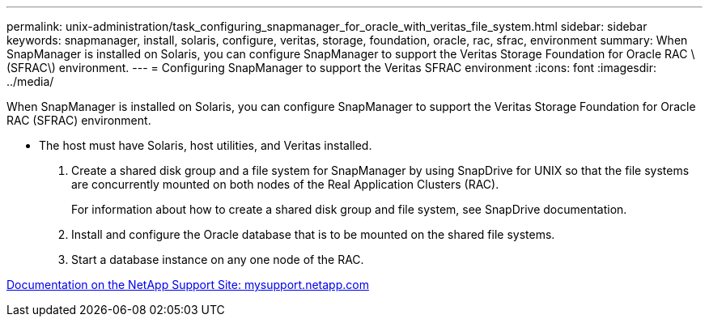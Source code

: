 ---
permalink: unix-administration/task_configuring_snapmanager_for_oracle_with_veritas_file_system.html
sidebar: sidebar
keywords: snapmanager, install, solaris, configure, veritas, storage, foundation, oracle, rac, sfrac, environment
summary: When SnapManager is installed on Solaris, you can configure SnapManager to support the Veritas Storage Foundation for Oracle RAC \(SFRAC\) environment.
---
= Configuring SnapManager to support the Veritas SFRAC environment
:icons: font
:imagesdir: ../media/

[.lead]
When SnapManager is installed on Solaris, you can configure SnapManager to support the Veritas Storage Foundation for Oracle RAC (SFRAC) environment.

* The host must have Solaris, host utilities, and Veritas installed.

. Create a shared disk group and a file system for SnapManager by using SnapDrive for UNIX so that the file systems are concurrently mounted on both nodes of the Real Application Clusters (RAC).
+
For information about how to create a shared disk group and file system, see SnapDrive documentation.

. Install and configure the Oracle database that is to be mounted on the shared file systems.
. Start a database instance on any one node of the RAC.

http://mysupport.netapp.com/[Documentation on the NetApp Support Site: mysupport.netapp.com]
